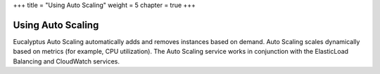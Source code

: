 +++
title = "Using Auto Scaling"
weight = 5
chapter = true
+++

..  _autoscaling_intro:



==================
Using Auto Scaling
==================

Eucalyptus Auto Scaling automatically adds and removes instances based on demand. Auto Scaling scales dynamically based on metrics (for example, CPU utilization). The Auto Scaling service works in conjunction with the ElasticLoad Balancing and CloudWatch services.